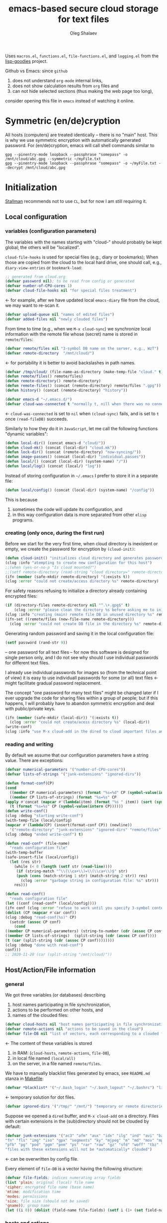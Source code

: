 #+TITLE: emacs-based secure cloud storage for text files
#+AUTHOR: Oleg Shalaev
#+EMAIL:  oleg@chalaev.com
#+LaTeX_HEADER: \usepackage[russian,english]{babel}
#+LATEX_HEADER: \usepackage[letterpaper,hmargin={1.5cm,1.5cm},vmargin={1.3cm,2cm},nohead,nofoot]{geometry}

Uses ~macros.el~, ~functions.el~, ~file-functions.el~, and ~logging.el~ from the [[https://notabug.org/shalaev/lisp-goodies][lisp-goodies]] project.

Github vs Emacs: since ~github~
1. does not understand ~org-mode~ internal links,
2. does not show calculation results from ~org~ files and
3. can not hide selected sections (thus making the web page too long),
consider opening this file in ~emacs~ instead of watching it online.

* Symmetric (en/de)cryption
All hosts (computers) are treated identically – there is no "main" host. This is why we use symmetric encryption
with automatically generated password. 
For (en/de)cryption, emacs will call shell commands similar to
#+BEGIN_SRC shell
gpg --pinentry-mode loopback --passphrase "somepass" -o /mnt/cloud/abc.gpg --symmetric ~/myFile.txt
gpg --pinentry-mode loopback --passphrase "somepass" -o ~/myFile.txt --decrypt /mnt/cloud/abc.gpg
#+END_SRC

* Initialization
[[https://stallman.org/][Stallman]] recommends not to use  ~CL~, but for now I am still requiring it.
** Local configuration
*** variables (configuration parameters)
The variables with the names starting with "cloud-" should probably be kept global; the others will be "localized".

=cloud-file-hooks= is used for special files (e.g., diary or bookmarks);
When those are copied from the cloud to the local hard drive, one should call, e.g., =diary-view-entries= or =bookmark-load=:
#+BEGIN_SRC emacs-lisp :tangle generated/main.el :shebang ";; -*- mode: Emacs-Lisp;  lexical-binding: t; -*-"
;; generated from cloud.org
(defvar password nil); to be read from config or generated
(defvar number-of-CPU-cores 1)
(defvar cloud-file-hooks nil "for special files treatment")
#+END_SRC
← for example, after we have updated local ~emacs-diary~ file from the cloud, we may want to re-scan it.

#+BEGIN_SRC emacs-lisp :tangle generated/main.el
(defvar upload-queue nil "names of edited files")
(defvar added-files nil "newly clouded files")
#+END_SRC

From time to time (e.g., when we =M-x cloud-sync=)  we synchronize local information
with the remote file whose (secret) name is stored in =remote/files=:
#+BEGIN_SRC emacs-lisp :tangle generated/main.el
(defvar remote/files nil "3-symbol DB name on the server, e.g., WzT")
(defvar remote-directory  "/mnt/cloud/")
#+END_SRC
← for portability it is better to avoid backslashes in path names.

#+BEGIN_SRC emacs-lisp :tangle generated/main.el
(defvar /tmp/cloud/ (file-name-as-directory (make-temp-file "cloud." t)))
(defun remote/files() remote/files)
(defun remote-directory() remote-directory)
(defun remote-files() (concat (remote-directory) remote/files ".gpg"))
(defun history() (concat (remote-directory) "history"))
#+END_SRC

#+BEGIN_SRC emacs-lisp :tangle generated/main.el
(defvar emacs-d "~/.emacs.d/")
(defvar cloud-was-connected t "normally t, nill when there was no connection")
#+END_SRC
← ~cloud-was-connected~ is set to ~nil~ when ~(cloud-sync)~ fails, and is set to ~t~ once =(read-fileDB)= succeeds.

Similarly to how they do it in ~JavaScript~, let me call the following functions "dynamic variables":
#+BEGIN_SRC emacs-lisp :tangle generated/main.el
(defun local-dir() (concat emacs-d "cloud/"))
(defun cloud-mk() (concat (local-dir) "cloud.mk"))
(defun lock-dir() (concat (remote-directory) "now-syncing/"))
(defun image-passes() (concat (local-dir) "individual.passes"))
(defun local/() (concat (local-dir) (system-name) "/"))
(defun local/log() (concat (local/) "log"))
#+END_SRC

Instead of storing configuration in =~/.emacs= I prefer to store it in a separate file:
#+BEGIN_SRC emacs-lisp :tangle generated/main.el
(defun local/config() (concat (local-dir) (system-name) "/config"))
#+END_SRC
This is because
1. sometimes the code will update its configuration, and
2. in this way configuration data is more separated from other ~elisp~ programs.

*** creating (only once, during the first run)
Before we start for the very first time, when cloud directory is inexistent or empty, 
we create the password for encryption by =(cloud-init)=:
#+BEGIN_SRC emacs-lisp :tangle generated/main.el
(defun cloud-init() "initializes cloud directory and generates password -- runs only once"
(clog :info "atempting to create new configuration for this host")
;;(when (yes-or-no-p "Is cloud mounted?")
;;(setf remote-directory (read-string "cloud directory=" remote-directory))
(ifn (member (safe-mkdir remote-directory) '(:exists t))
(clog :error "could not create/access directory %s" remote-directory)
#+END_SRC
For safety reasons refusing to initialize a directory already containing encrypted files:
#+BEGIN_SRC emacs-lisp :tangle generated/main.el
(if (directory-files remote-directory nil "^.\+.gpg$" t)
    (clog :error "please clean the directory %s before asking me to initialize it" remote-directory)
(clog :info "creating (main) remote file DB in unused directory %s" remote-directory)
(ifn-set ((remote/files (new-file-name remote-directory)))
  (clog :error "could not create DB file in the directory %s" remote-directory)
#+END_SRC
Generating random password and saving it in the local configuration file:
#+BEGIN_SRC emacs-lisp :tangle generated/main.el
(setf password (rand-str 9))
#+END_SRC
– one password for all text files – 
for now this software is designed for single person only, and I do not see why should I use individual passwords for different
text files. 

#+begin_note
I already use individual passwords for images so (from the technical point of view) it is easy to use
individuall passwords for some (or all) text files ← might facilitate gradual password replacement.
#+end_note

The concept "one password for many text files" might be changed later if I ever upgrade the code for sharing files within a group of people;
but if this happens, I will probably have to abandon symmetric encryption and deal with public/private keys.
#+BEGIN_SRC emacs-lisp :tangle generated/main.el
(ifn (member (safe-mkdir (local-dir)) '(:exists t))
  (clog :error "could not create/acess directory %s" (local-dir))
(write-conf)
(clog :info "use M-x cloud-add in the dired to cloud important files and directories" ))))))
#+END_SRC

*** reading and writing
By default we assume that our configuration parameters have a string value. There are exceptions:
#+BEGIN_SRC emacs-lisp :tangle generated/main.el
(defvar numerical-parameters '("number-of-CPU-cores"))
(defvar lists-of-strings '("junk-extensions" "ignored-dirs"))
#+END_SRC

#+BEGIN_SRC emacs-lisp :tangle generated/main.el
(defun format-conf(CP)
(cond
  ((member CP numerical-parameters) (format "%s=%d" CP (symbol-value(intern CP))))
  ((member CP lists-of-strings) (format "%s=%s" CP
(apply #'concat (mapcar #'(lambda(item) (format "%s " item)) (sort (symbol-value(intern CP)) #'string<)))))
  (t (format "%s=%s" CP (symbol-value(intern CP))))))
(defun write-conf()
(clog :debug "starting write-conf")
(with-temp-file (local/config)
(mapcar #'(lambda(CP) (insert(format-conf CP)) (newline)) 
  '("remote-directory" "junk-extensions" "ignored-dirs" "remote/files" "number-of-CPU-cores" "password")))
(clog :debug "ended write-conf") t)
#+END_SRC

#+BEGIN_SRC emacs-lisp :tangle generated/main.el
(defun read-conf* (file-name)
  "reads configuration file"
(with-temp-buffer
(safe-insert-file (local/config))
  (let (res str)
    (while (< 0 (length (setf str (read-line))))
     (if (string-match "^\\(\\ca+\\)=\\(\\ca+\\)$" str)
	 (push (cons (match-string 1 str) (match-string 2 str)) res)
       (clog :error "garbage string in configuration file: %s" str)))
    res)))
#+END_SRC

#+BEGIN_SRC emacs-lisp :tangle generated/main.el
(defun read-conf()
  "reads configuration file"
(let ((conf (read-conf* (local/config))))
(ifn conf (clog :error "refuse to work until you specify 3-symbol contents name \"remote/files\" in %s" (local/config))
(dolist (CP (mapcar #'car conf))
(clog :debug "read-conf(%s)" CP)
  (setcdr (assoc CP conf)
    (cond
((member CP numerical-parameters) (string-to-number (cdr (assoc CP conf))))
((member CP lists-of-strings)  (split-string (cdr (assoc CP conf))))
(t (car (split-string (cdr (assoc CP conf))))))))
(clog :debug "done with read-conf")
conf)))
;; 2020-11-20 (car (split-string "/mnt/cloud/"))
#+END_SRC

** Host/Action/File information
*** general
We got three variables (or databases) describing
1. host names participating in file synchronization,
2. actions to be performed on other hosts, and
3. names of the clouded files:
#+BEGIN_SRC emacs-lisp :tangle generated/main.el
(defvar cloud-hosts nil "host names participating in file synchronization")
(defvar remote-actions nil "actions to be saved in the cloud")
(defvar file-DB nil "list of vectors, each corresponding to a clouded file")
#+END_SRC
← The content of these variables is stored
1. in RAM: (=cloud-hosts=, =remote-actions=, =file-DB=),
2. in local file named =(local/all)=
3. on the server, in a file named =remote/files=.

We have to manually blacklist files generated by emacs, see ~README.md~ stanza in [[file:Makefile][Makefile]]:
#+BEGIN_SRC emacs-lisp :tangle generated/main.el
(defvar *blacklist* '("~/.bash_login" "~/.bash_logout" "~/.bashrc") "list of manually blcklisted files")
#+END_SRC
← temporary solution for dot files.

#+BEGIN_SRC emacs-lisp :tangle generated/main.el
(defvar ignored-dirs '("/tmp/" "/mnt/") "temporary or remote directories")
#+END_SRC

Suppose we opened a ~dired~ buffer, and =M-x cloud-add= on a directory. Files with certain extensions in the (sub)directory should not be clouded by default:
#+BEGIN_SRC emacs-lisp :tangle generated/main.el
(defvar junk-extensions '("ac3" "afm" "aux" "idx" "ilg" "ind" "avi" "bak" "bbl" "blg" "brf" "bst" "bz2" "cache" "chm" "cp" "cps" "dat" "deb" "dvi" "dv" "eps" "fb2"
"fn" "fls" "img" "iso" "gpx" "segments" "ky" "mjpeg" "m" "md" "mov" "mpg" "mkv" "jpg" "gif" "jpeg" "png" "log" "mp3" "mp4" "m2v" "ogg" "ogm" "out" "part" "pbm" "pdf"
"pfb" "pg" "pod" "pgm" "pnm" "ps" "rar" "raw" "gz" "sfd" "woff" "tbz" "tgz" "tga" "tif" "tiff" "toc" "tp" "vob" "vr" "wav" "xcf" "xml" "xz" "Z" "zip")
"files with these extensions will not be *automatically* clouded")
#+END_SRC
← can be overwritten by config file.

Every element of ~file-DB~ is a vector having the following structure:
#+BEGIN_SRC emacs-lisp :tangle generated/main.el
(defvar file-fields; indices numerating array fields
(list 'plain; original (local) file name
'cipher; encrypted file name (base name)
'mtime; modification time
'modes; permissions
'size; file size (should not be saved)
'gname)); group name
(let ((i 0)) (dolist (field-name file-fields) (setf i (1+ (set field-name i)))))
#+END_SRC

*** hosts and actions
The content of ~file-DB~ is locally stored in the file named =(local/all)=:
#+BEGIN_SRC emacs-lisp :tangle generated/main.el
(defun local/all() (concat (local/) "all"))
#+END_SRC

*** printing
**** hosts
#+BEGIN_SRC emacs-lisp :tangle generated/main.el
(defun print-hosts()
(dolist (hostname cloud-hosts) (insert (format "%s " hostname)))
(backspace)
(newline))
;;(clog :debug "print-hosts finished"))
#+END_SRC
**** actions
#+BEGIN_SRC emacs-lisp :tangle generated/main.el
(defun print-actions()
(dolist (action remote-actions)
  (clog :debug "printing-action %s" (format-action action))
  (insert (format-action action))
  (drop remote-actions action)
  ;;(backspace) 
(newline)))
#+END_SRC
**** file info
#+BEGIN_SRC emacs-lisp :tangle generated/main.el
(defun format-file (DB-rec)
  (format "%S %s %s %s %d %S"
	  (tilda (aref DB-rec plain))
	  (aref DB-rec cipher)
	  (aref DB-rec size)
	  (aref DB-rec gname)
	  (aref DB-rec modes); integer
	  (format-time-string "%F %H:%M:%S %Z" (aref DB-rec mtime))))
#+END_SRC

*** parsing
#+BEGIN_SRC emacs-lisp :tangle generated/main.el
(defun safe-FL()
  (if (< (line-end-position) (point-max))
     (forward-line)
     (move-end-of-line 1)))
(defun read-line()
(let ((str (buffer-substring-no-properties (line-beginning-position) (line-end-position))))
 (safe-FL)
 str))
(defun cut-line() 
(let ((str (buffer-substring-no-properties (line-beginning-position) (line-end-position))))
  (delete-region (line-beginning-position) (progn (safe-FL) (point)))
   str))
#+END_SRC

**** action lines
#+BEGIN_SRC emacs-lisp :tangle generated/main.el
(defun parse-action(str)
(clog :debug "parse-action(%s) ..." str)
(let ((action (make-vector (length action-fields) nil)))
#+END_SRC
An action string has unknown number of fields (columns); some of them are quoted and may contain spaces, others are not.
We use =begins-with= from ~common.el~ to read the fields.

Let us parse the string =str= and save extracted parameters (values) in the vector =action=:
#+BEGIN_SRC emacs-lisp :tangle generated/main.el
(dolist (column (list
                 `(:time-stamp . ,i-time)
                 `(:int . ,i-ID)
                 `(:int . ,i-Nargs)))
  (needs ((col-value (begins-with str (car column)) (bad-column "action" (cdr column))))
     (aset action (cdr column) (car col-value))
     (setf str (cdr col-value))))
#+END_SRC
=(aref action i-Nargs)= must be evaluated _after_ =`(:int . ,i-Nargs)=, but _before_ we proceed with =(cons (cons  :string  (aref action i-Nargs)) i-args)=:
#+BEGIN_SRC emacs-lisp :tangle generated/main.el
(dolist (column 
(list
  (cons (cons  :string  (aref action i-Nargs)) i-args)
       `(:strings . ,i-hostnames)))
  (needs ((col-value (begins-with str (car column)) (bad-column "action" (cdr column))))
     (aset action (cdr column) (car col-value)); was (mapcar #'untilda (car col-value))
     (setf str (cdr col-value))))
#+END_SRC
So, we have just got information about pending action.
We perform it immediately if our hostname is in the list =(aref action i-hostnames)=.

In this sigle-user code action's time stamp =AID= may serve as its unique ID:
#+BEGIN_SRC emacs-lisp :tangle generated/main.el
(let ((AID (format-time-string "%02m/%02d %H:%M:%S" (aref action i-time))))
(clog :info "... will later be referenced as %s" AID)
(cons AID action))))
#+END_SRC

**** file lines
#+BEGIN_SRC emacs-lisp :tangle generated/main.el
(defun str-to-DBrec(str)
"parses one file line from the remote file DB"
(ifn (string-match "\"\\(.+\\)\"\s+\\([^\s]+\\)\s+\\([^\s]+\\)\s+\\([^\s]+\\)\s+\\([[:digit:]]+\\)\s+\"\\(.+\\)\"" str)
(clog :error "Ignoring invalid file line %s" str)
#+END_SRC
We've got a valid string describing a clouded file, now let us parse it.
The first column is the file name:
#+BEGIN_SRC emacs-lisp :tangle generated/main.el
(let ((CF (make-vector (length file-fields) nil))
      (FN (match-string 1 str)))
  (aset CF plain FN)
  (aset CF cipher (match-string 2 str))
  (aset CF size (match-string 3 str))
#+END_SRC
← the last field is no more used.

We syncronize ~gname~ (name of the group), ~modes~ (permissions), and ~mtime~ (modification time) for every file:
#+BEGIN_SRC emacs-lisp :tangle generated/main.el
  (aset CF gname (match-string 4 str))
  (aset CF modes (string-to-number (match-string 5 str)))
  (let ((mtime-str (match-string 6 str)))
(ifn (string-match "[0-9]\\{4\\}-[0-9][0-9]-[0-9][0-9] [0-9][0-9]:[0-9][0-9]:[0-9][0-9] [[:upper:]]\\{3\\}" mtime-str)
(bad-column "file" 6 mtime-str)
(aset CF mtime (parse-time mtime-str))
CF)))))
#+END_SRC

** (En/De)cryption
Especially when ~(= 0 *log-level*)~ this code might print many log messages.
For most important ones I will use this function
#+BEGIN_SRC emacs-lisp :tangle generated/main.el
(defun end-log (fstr &rest args)
  "message + time"
  (push
   (apply #'format
	  (cons (concat
		 (format-time-string "%H:%M:%S " (apply 'encode-time (butlast (decode-time (current-time)) 3)))
		 fstr)
		args))
   important-msgs))
#+END_SRC
which is going to print them at the end of the syncronization session.

Some files require special treatment after they are updated on the local disk from the cloud:
#+BEGIN_SRC emacs-lisp :tangle generated/main.el
(defun post-decrypt (FN)
  "special treatment for certain files"
  (let ((ext (file-name-extension FN))
	(name (file-name-base FN)))
    (when (string= FN (expand-file-name diary-file))
      (with-current-buffer (find-file-noselect (diary-check-diary-file))
	(clog :info "diary buffer opened or updated")))
     (when (member FN *loaded*)
       (end-log "*configuration changed, consider reloading emacs*")
    (clog :warning "consider reloading configuration file %s" FN)
    ;;   (load-file FN))
)))
#+END_SRC
where =diary-check-diary-file= will raise an error (exception) in case of inexisting diary-file.

** Other variables
#+BEGIN_SRC emacs-lisp :tangle generated/main.el
(defvar removed-files  nil "files that were just removed (or renamed) on local host before (cloud-sync)")
#+END_SRC
← this variable serves to prevent recovering them from the cloud during the next =M-x cloud-sync=.
#+BEGIN_SRC emacs-lisp :tangle generated/main.el
(defvar important-msgs nil "these messages will be typically printed at the end of the process")
(defvar gpg-process nil "assyncronous make-process for (en/de)cryption")
#+END_SRC

* Connection with the cloud
Checking if the internet connection is established:
#+BEGIN_SRC emacs-lisp :tangle generated/main.el
(defun cloud-connected-p()
  (and
   (remote-directory) (remote/files)
   (file-readable-p remote-directory)))
;;(file-readable-p (remote-files)
#+END_SRC
#+begin_note
=cloud-connected-p= should *not* be called before local file has been read by =read-conf=.
#+end_note

** SSH
Sometimes internet connection can be unstable or shut down unexpectedly,
so I added ~reconnect~ option to the ~/etc/fstab~ entry
(this probably will not work if you have to supply password to unlock the ssh key):
#+BEGIN_SRC 
# /etc/fstab
sshfs#shalaev@leanws.com: /mnt/lws fuse reconnect,users,auto 0 0
#+END_SRC
where "shalaev" is my user name, and ~leanws.com~ is the ssh-server (replace these with your values).

To limit the timeout to 30 seconds, update =~/.ssh/config= as follows:
#+name: ssh-config
#+BEGIN_SRC
# ~/.ssh/config
ServerAliveInterval 15
ServerAliveCountMax 2
#+END_SRC

** WebDav
=WebDav= is much slower than =ssh=, but it should be ok for file synchronization.
To mount ~yandex~ or ~pcloud~ to local directories ~/mnt/yd/~ and ~/mnt/pc~ I need three files:
~/etc/fstab~, ~/etc/davfs2/davfs2.conf~, and ~/etc/davfs2/secrets~
#+BEGIN_SRC 
# /etc/fstab
https://webdav.yandex.ru        /mnt/yd	davfs   user,noauto,file_mode=0664,dir_mode=2775,x-systemd.device-timeout=20 0 0
https://webdav.pcloud.com	/mnt/pc	davfs	user,noauto,uid=shalaev,gid=shalaev,file_mode=0664,dir_mode=2775,x-systemd.device-timeout=20 0 0
#+END_SRC
where ~shalaev~ is my user name and group name; you must replace it with yours.

#+BEGIN_SRC
# /etc/davfs2/davfs2.conf
dav_user        davfs2
dav_group       davfs2
use_locks	0
cache_dir       /var/cache/davfs2 # system wide cache
cache_size      5000              # MiByte
delay_upload	0
#+END_SRC

#+BEGIN_SRC
# /etc/davfs2/secrets
/mnt/yd	myYandexLogin		password
/mnt/pc	myPCloudLogin		password
#+END_SRC

** FTP
Somehow I am not aware of /reliable/ way of mounting an ~ftp~ server to a directory in linux;
~emacs~ also seems to be bad in estsblishing ~ftp~ connections.
May be developers think that ~ftp~ is obsolete and ignore it;
personally I don't see anything wrong with it, especially when an ~ftp~ connection is established using SSL-encryption.

Probably the best way to improve FTP-support in emacs would be to write an eLisp-wrapper for [[http://lftp.yar.ru][lftp]] command.

* Remote file DB
This file stores [[Host/Action/File information][Host/Action/File information]] on the server.
** Writing
*** The first line: list of all hostnames
←  without quotes, separated by spaces.

In the following, ~DBname~ is the name of _decrypted_ remote file DB:
#+BEGIN_SRC emacs-lisp :tangle generated/main.el
(defun write-all (DBname)
  (with-temp-file DBname
(print-hosts)
#+END_SRC
Probably I should *not* write the file if both =upload-queue= and =added-files= are nil.

The next block of lines contains information about pending [[Actions][actions]] →

*** Pending actions
In this block, every line is has the following fields (columns):
1. Time stamp,
2. (integer) action ID,
3. (integer) number of arguments for this action (one column),
4. [arguments+] (several columns),
5. hostnames, where the action has to be performed (several columns).
   Gets updated by =cloud-host-add= and =cloud-host-forget=.

The order of actions is important! For example, imagine that
I renamed or moved a file twice; the order of these actions on a remote host should be the as on the local one:
#+BEGIN_SRC emacs-lisp :tangle generated/main.el
(print-actions)
#+END_SRC
Pending actions block is ended by an empty line separating it from the rest of the file:
#+BEGIN_SRC emacs-lisp :tangle generated/main.el
(newline)
#+END_SRC

*** List of clouded files
This is the last (and, usually, the largest) block of lines.
Here every line corresponds to one file:
#+BEGIN_SRC emacs-lisp :tangle generated/main.el
(dolist (file-record file-DB)
  (insert (format-file file-record)) (newline))
(setf removed-files nil) t))
#+END_SRC
← Also =removed-files= is set to =nil= in =cloud-sync=; probably it's enough to reset it only there.

** Parsing
*** list of host names
The function =read-all= (returns =nil=) reads (previously decrypted) [[Host/Action/File information][host/action/file information]]:
#+BEGIN_SRC emacs-lisp :tangle generated/main.el
(defun read-all(DBname)
  "reads content (text) file into the database file-DB"
  (temp-open DBname
  (let (str)
(needs-set
 ((cloud-hosts
  (split-string (setf str (read-line)))
  (clog :error "invalid first line in the remote file DB %s" DBname)))
#+END_SRC
In case =read-all= is launched on an unknown computer
(that is, its hostname is not yet mentioned in the first line of the file =DBname=),
it is automatically added to the cloud network:
#+BEGIN_SRC emacs-lisp :tangle generated/main.el
(unless (member (system-name) cloud-hosts) (cloud-host-add))
#+END_SRC

*** list of pending actions
The concept of actions is explained in the [[Actions][corresponding section]].

Keep reading one action after another until we encounter an empty line:
#+BEGIN_SRC emacs-lisp :tangle generated/main.el
(while (< 0 (length (setf str (read-line))))
(when-let ((AA (parse-action str)) (AID (car AA)) (action (cdr AA)))
  (ifn (member (system-name) (aref action i-hostnames))
      (clog :info "this host is unaffected by action %s" AID)
    (if (perform action)
	(clog :info "sucessfully performed action %s" AID)
      (clog :error " action %s failed, will NOT retry it" AID))
#+END_SRC
← even if the action failed, we wash our hands and not retry it.
If the action is still pending on some hosts, we will store it in =remote-actions=
which is going later to be saved into the [[Contents file][remote file DB]]:
#+BEGIN_SRC emacs-lisp :tangle generated/main.el
(when (drop (aref action i-hostnames) (system-name))
  (end-push action remote-actions)))))
#+END_SRC

An empty line ends the action reading loop;
the next thing to do is to read/parse the files' block of lines.

*** list of (clouded) files
For files that need to be (up/down)loaded (to/from) the cloud =(read-fileDB)= forms ~cloud.mk~
which can be fed to GNU make as =make --jobs=N -f cloud.mk=, where ~jobs~ parameter ~N~ is the (configurable) number of CPU cores.
#+BEGIN_SRC emacs-lisp :tangle generated/main.el
(needs ((CDFs
#+END_SRC
← =CDFs= will contain the data about the files in the remote directory.

Our ~.gpg~ files are named as  ~XYZ.gpg~; the next line cuts the extension  ~.gpg~ away:
#+BEGIN_SRC emacs-lisp :tangle generated/main.el
 (mapcar #'(lambda(s) (replace-regexp-in-string "....$" "" s))
      (directory-files remote-directory nil "...\...." t)) (clog :error "can not read %s" remote-directory)))
(while(< 10 (length (setf str (read-line))))
(when-let((CF (str-to-DBrec str)))
#+END_SRC
Ideally every file mentioned in =file-DB= should exist on a local hard disk.
In reality either file, the local one, or the remote one, or both, might be absent,
and we have to address all of these situations:
#+BEGIN_SRC emacs-lisp :tangle generated/main.el
(let* ((FN (plain-name CF))
       (CN (aref CF cipher))
       (remote-file-exists (member CN CDFs))
       (local-file-rec (or (cloud-locate-FN FN)
(when-let ((LF (get-file-properties* FN)))
        (aset LF cipher (aref CF cipher))
        (push LF file-DB)
        LF))))
(cond
((not (or local-file-rec remote-file-exists))
 (clog :error "forgetting file %s which is marked as clouded but is neither on local disk nor in the cloud" FN)
 (drop file-DB CF))
((or
 (and (not local-file-rec) remote-file-exists)
 (and local-file-rec remote-file-exists (time< (aref local-file-rec mtime) (aref CF mtime))))
(when (and local-file-rec remote-file-exists)
  (clog :debug "read-all/download: %s(%s) is older than %s.gpg(%s)"
  (aref local-file-rec plain) (TS(aref local-file-rec mtime))
  (aref CF cipher) (TS(aref CF mtime))))
#+END_SRC
=download= queues the file for downloading from the cloud (by updating the [[Creating make file][make file]]):
#+BEGIN_SRC emacs-lisp :tangle generated/main.el
(if local-file-rec
   (aset local-file-rec mtime (aref CF mtime))
   (push CF file-DB))
(let*((DN(file-name-directory(aref CF plain))) (mkdir(safe-mkdir DN)))
(if(or(car mkdir)(eql :exists(cdr mkdir)))
(download CF)
(clog :error "could not mkdir %s" DN))))
((or
 (and local-file-rec remote-file-exists (time< (aref CF mtime) (aref local-file-rec mtime)))
 (and local-file-rec (not remote-file-exists)))
(when (and local-file-rec remote-file-exists)
  (clog :debug "read-all/upload: local %s(%s) is younger than %s.gpg(%s)"
  (aref local-file-rec plain) (TS(aref local-file-rec mtime))
  (aref CF cipher) (TS(aref CF mtime))))
(upload CF))))))
t)))))
#+END_SRC
← similarly, =upload= queues the file for uploading to the cloud.

At this point we ended up parsing the list of files.
=(defun read-all ...)= ends here.

* On saving files in emacs
When the file is saved in emacs (=C-x s=), we mark it so that it is going
to be uploaded to the cloud when the user calls =cloud-sync= next time:
#+BEGIN_SRC emacs-lisp :tangle generated/main.el
(defun touch (FN)
"called when the file named FN is changed"
(when (and FN (stringp FN))
  (when-let ((file-data (cloud-locate-FN FN)))
    (aset file-data mtime (current-time))
    (clog :debug "touch/upload: %s(%s)" FN (TS(aref file-data mtime)))
    (upload file-data) t)))
(defun on-current-buffer-save()
  (when-let ((FN (buffer-file-name)))
    (and (auto-add-file FN) (touch FN))))
(add-hook 'after-save-hook 'on-current-buffer-save)
#+END_SRC
* Creating make file
Make file is useful because
1. it allows us to use multi-threading and
2. it simplifies debugging.

When the make file is ready, we launch it with =make -jN ~/.emacs.d/cloud/cloud.mk=, where =N= is the number of CPU cores. 
#+BEGIN_SRC emacs-lisp :tangle generated/main.el
(macrolet ((NL () '(push "
" Makefile))
(inl (&rest format-pars) `(progn (push ,(cons 'format format-pars) Makefile) (NL))))
(let (all Makefile uploaded
#+END_SRC
(Already encrypted) gpg-files types are not supposed to be encrypted, and images should be encrypted in a special way.
#+BEGIN_SRC emacs-lisp :tangle generated/main.el
(specially-encoded '(
#+END_SRC
Already encrypted (~gpg~) files are just copied
#+END_SRC
#+BEGIN_SRC emacs-lisp :tangle generated/main.el
("$(cloud)%s.gpg: %s
\tcp $< $@
" "gpg")
#+END_SRC
← this format string requires 2 arguments: =(aref file-record cipher)= and =(aref file-record plain)=.

Make stanza for encrypting an image is more sophisticated:
#+BEGIN_SRC emacs-lisp :tangle generated/main.el
("$(cloud)%s.png: %s %s
\tconvert $< -encipher %s%s $@
" "jpg" "jpeg" "png")))
#+END_SRC
← this format string requires 5 arguments:
=(aref file-record cipher)=, =(aref file-record plain)=, =(updated)=,
=(pass-d)=, and (once again) =(aref file-record cipher)=.

Similarly, for decoding
#+BEGIN_SRC emacs-lisp :tangle generated/main.el
(specially-decoded '(
("%s: $(cloud)%s.gpg
\tcp $< $@
" "gpg")
("%s: $(cloud)%s.png  %s
\tconvert $< -decipher %s%s $@
" "jpg" "jpeg" "png"))))
#+END_SRC
with the same number of arguments, as for encoding above.

#+BEGIN_SRC emacs-lisp :tangle generated/main.el
(defun cancel-upload(FN) (drop all FN))
(cl-labels ((pass-d () (concat (local-dir) "pass.d/"))
          (updated() (concat (pass-d) "updated")))
#+END_SRC

** Creating ~make~ stanza for encoding one file
Non-standard case (an image or a ~gpg~-file):
#+BEGIN_SRC emacs-lisp :tangle generated/main.el
(cl-flet ((enc-make-stanza(file-record)
(when-let ((XYZ (aref file-record cipher)) (FN (tilda (aref file-record plain))))
(let ((file-ext (file-name-extension FN)))
(concat
(if-let ((fstr (car (find file-ext specially-encoded :key #'cdr :test #'(lambda(x y) (member x y))))))
(format fstr XYZ FN (updated) (pass-d) XYZ)
#+END_SRC
where ~XYZ~ is the (random) 3-symbol cloud name of the file (without extension).

All other files are treated with ~gpg~:
#+BEGIN_SRC emacs-lisp :tangle generated/main.el
(format "$(cloud)%s.gpg: %s
\t@$(enc) $@ $<
" XYZ FN))
#+END_SRC
At the end of every file (en/de)coding stanza we send a message to the log file:
#+BEGIN_SRC emacs-lisp :tangle generated/main.el
(format "\t-echo \"$(date): uploaded %s\" >> $(localLog)
" FN)))))
#+END_SRC
Here ends the function =enc-make-stanza= that produces make-stanza for encoding.

The decoding is similar:
** Creating ~make~ stanza for decoding one file
#+BEGIN_SRC emacs-lisp :tangle generated/main.el
(dec-make-stanza(file-record)
(when-let ((XYZ (aref file-record cipher)) (FN (tilda (aref file-record plain))))
(let ((file-ext (file-name-extension FN)))
(concat
(if-let ((fstr (car (find file-ext specially-decoded :key #'cdr :test #'(lambda(x y) (member x y))))))
(format fstr FN XYZ (updated) (pass-d) XYZ)
(format "%s: $(cloud)%s.gpg
\t@$(dec) $@ $<
" FN XYZ ))
(format "\t-chgrp %s $@
\t-chmod %o $@
\t-touch --date=%S $@
\t-echo \"$(date): downloaded %s\" >> $(localLog)
" (aref file-record gname) (aref file-record modes) (full-TS (aref file-record mtime)) FN))))))
#+END_SRC

** Putting this all together
#+BEGIN_SRC emacs-lisp :tangle generated/main.el
(defun download (file-record)
(needs ((FN (aref file-record plain) (clog :error "download: file lacks plain name"))
        (stanza (dec-make-stanza file-record) (clog :error "download: could not create stanza for %s" FN)))
(safe-mkdir (file-name-directory FN))
(push (format " %s" FN) all)
(push stanza Makefile) (NL)))
#+END_SRC

GNU make won't upload (with encryption) the file to the server if target is younger than the dependence.
=make-cloud-older= ensures that the ~.gpg~ file is old enough to prevent this behavior:
#+BEGIN_SRC emacs-lisp :tangle generated/main.el
(defun make-cloud-older(file-record)
;;(clog :debug "make-cloud-older(%s)" (plain-name file-record))
(when-let ((clouded (get-file-properties (aref file-record cipher)))
           (local-mtime (aref file-record mtime)))
(when (time< local-mtime (aref clouded mtime))
(clog :debug "changing time stamp to %s" (FS (time-add local-mtime -60)))
  (set-file-times
(concat (remote-directory) (plain-name clouded) (cip-ext (plain-name file-record)))
(time-add local-mtime (- -60 (random 6000)))))))
#+END_SRC

#+BEGIN_SRC emacs-lisp :tangle generated/main.el
(defun upload (file-record)
(needs ((FN (tilda (aref file-record plain)) (clog :error "upload: file lacks plain name"))
	(CN (aref file-record cipher) (clog :error "upload: file %s lacks cipher name" FN))
	(stanza (enc-make-stanza file-record) (clog :error "upload: could not create stanza for %s" FN)))
(clog :debug "started upload(%s)" FN)
(unless (or (member FN uploaded) (member FN *blacklist*))
(push FN upload-queue)
(clog :debug "will add upload(%s) stanza to Makefile" FN)
(make-cloud-older file-record)
(push FN uploaded)
(push (format " %s" (concat (remote-directory) CN
(cip-ext FN)))
all)
(push stanza Makefile) (NL))))
#+END_SRC

#+BEGIN_SRC emacs-lisp :tangle generated/main.el
(defun reset-Makefile()
"reseting make file"
(when (or (and (file-exists-p (pass-d)) (file-directory-p (pass-d))) (safe-mkdir (pass-d)))
(setf all nil Makefile nil uploaded nil)
(inl "cloud=%s" remote-directory)
(inl "password=%S" password)
(inl "gpg=gpg --pinentry-mode loopback --batch --yes")
(inl "enc=$(gpg) --symmetric --passphrase $(password) -o")
(inl "dec=$(gpg) --decrypt   --passphrase $(password) -o")
(inl "localLog=%s" (local/log))
(inl "MK=%s" (cloud-mk))
(inl "date=`date '+%%m/%%d %%T'`
")
(inl (concat (format "%s: %s
\tawk '{print $$2 > %S$$1}' $<
\techo $(date) > $@
\t-chgrp -R tmp %s*
" (updated) (image-passes) (untilda (pass-d)) (pass-d))))))
#+END_SRC

#+BEGIN_SRC emacs-lisp :tangle generated/main.el
(defun save-Makefile()
"flushing make file"
(inl "all:%s
\techo \"background (en/de)cryption on %s finished $(date)\" >> %s
\t@sed 's/%s/******/g' %s > %s.bak
"
(apply #'concat all)
(system-name)
(history)
password (cloud-mk) (cloud-mk))
(write-region (apply #'concat (reverse Makefile)) nil (cloud-mk)))))))
#+END_SRC

* cloud-sync
=cloud-sync= is the most frequently used function.

We assume that files are changed only within emacs (either edited/saved or removed/renamed using ~dired~), so that
=file-DB= always contains the most recent information about clouded files.
#+BEGIN_SRC emacs-lisp :tangle generated/main.el
(defun cloud-sync()
(interactive)
(let ((ok t))
#+END_SRC
Even if the cloud was changed by some other hosts, information from the file named =(local/all)= is still valuable (for resolving collissions)
and must be loaded at start (when =file-DB= is empty):
#+BEGIN_SRC emacs-lisp :tangle generated/main.el
(ifn (cloud-connected-p) (clog :warning "refuse to sync because remote directory not mounted")
#+END_SRC
Before we start doing whatever with the remote directory (shared among several hosts) let us lock it:
#+BEGIN_SRC emacs-lisp :tangle generated/main.el
(let ((DL (directory-lock (lock-dir) (format "%s
%s" (system-name) (TS (current-time)))
#+END_SRC
Now if we realize that another host has uploaded changes to the cloud, we should download them:
#+BEGIN_SRC emacs-lisp :tangle generated/main.el
(when (file-newer-than-file-p (remote-files) (local/all))
  (clog :info "detected NEW %s, will now update %s from it" (remote-files) (local/all))
  (unless (gpg-decrypt (local/all) (remote/files))
    (setf ok (clog :error "could not decrypt file data from the cloud; SHUT DOWN the service and INVESTIGATE!"))))
#+END_SRC
O.k., now when we've got the most recent version of the file =(local/all)=, let us load and parse it:
#+BEGIN_SRC emacs-lisp :tangle generated/main.el
(unless (read-all (local/all))
 (setf ok (clog :error "could not parse file data just downloaded from the cloud; SHUT DOWN the service and INVESTIGATE!")))
#+END_SRC
If we made any changes before =(cloud-sync)=, let us upload the updates to the cloud:
#+BEGIN_SRC emacs-lisp :tangle generated/main.el
(when (or added-files upload-queue removed-files)
  (ifn (write-all (local/all)) (setf ok (clog :error "could not save data to %s" (local/all)))
    (gpg-encrypt (local/all) (remote/files))
    (setf added-files nil upload-queue nil removed-files nil)))
#+END_SRC
It is always easier to read local file, so let me make it a little bit younger than the (encrypted) remote one:
#+BEGIN_SRC emacs-lisp :tangle generated/main.el
(set-file-times (local/all) (current-time))
#+END_SRC
The previous code prepared the make-file; let us call ~GNU make~ now:
#+BEGIN_SRC emacs-lisp :tangle generated/main.el
(save-Makefile)
(let ((make (format "make -j%d -f %s all &> %s.log" number-of-CPU-cores (cloud-mk) (cloud-mk))))
  (clog :debug "starting %s" make)
  (shell-command make)
  (clog :debug "finished %s" make))
(rm (cloud-mk))
(reset-Makefile))))
#+END_SRC
If director (un)locking fails, we
#+BEGIN_SRC emacs-lisp :tangle generated/main.el
(unless (car DL) (setf ok (clog :error "Could not (un)lock remote directory! Please investigate"))))
#+END_SRC
← This is actually rather superficial treatment; in the future we might want to treat this error better based on the information contained in =(cdr DL)=.

Otherwise we proceed in a normal way.
Finally let us print stored messages (printed by =end-log=):
#+BEGIN_SRC emacs-lisp :tangle generated/main.el
(dolist (msg (reverse important-msgs)) (message msg))
(setf important-msgs nil)
(clog :info "done syncing")
(write-region (format "%s: %s -- %s
" (system-name)  (TS (current-time)) (format-time-string "%H:%M:%S" (current-time))) nil (history)))
ok))
#+END_SRC
=cloud-sync= ends here.

Let us =cloud-sync= before the user quits ~emacs~:
#+BEGIN_SRC emacs-lisp :tangle generated/main.el
(defun before-exit()
;; (write-conf)
(when (cloud-sync)
  (safe-delete-dir /tmp/cloud/)))
#+END_SRC
#+begin_note
if the connection with the cloud is unstable, an attempt to access the cloud can take more than 10 seconds.
#+end_note

So don't be surprised if quitting emacs takes a long time; the reason for that might be just broken connection to the cloud.
Let it wait for about 30 seconds, and it quits without syncing.
(The waiting time might depend on your [[ssh-config][ssh-configuration]].)

* Actions
By "action" I mean a pending order issued by another host.
For example, suppose that when I yesterday worked on my laptop, I have erased or renamed a file or a directory.
Today I came to my office and I want the same file/directory to be erased/renamed on my office computer.
Yesterday my laptop issued an order to erase/rename that file/directory on every host whoose name is
enumerated in =cloud-hosts=. This order will exist untill all hosts execute it, and then it will be forgotten.

** Definitions
Acctions can be applied to both files and directories. An action is a vector.
=(i-time i-ID i-args i-hostnames i-Nargs)= are integer indices, each pointing to a field in an action:
#+BEGIN_SRC emacs-lisp :tangle generated/main.el
(defvar action-fields '(i-time i-ID i-args i-hostnames i-Nargs))
(let ((i 0)) (dolist (AF action-fields) (setf i (1+ (set AF i)))))
#+END_SRC
where =i-Nargs= is used only when parsing action lines from the remote file DB.

=(i-forget i-delete i-rename i-host-add i-host-forget)= are integer IDs, each identifying some kind of action (e.g., "forget file/directory" or "delete file/directory"):
#+BEGIN_SRC emacs-lisp :tangle generated/main.el
(defvar action-IDs '(i-forget i-delete i-rename i-host-add i-host-forget))
(let ((i 0)) (dolist (AI action-IDs) (setf i (1+ (set AI i)))))
#+END_SRC

#+BEGIN_SRC emacs-lisp :tangle generated/main.el
(defun new-action (a-ID &rest args)
  (let ((action (make-vector (length action-fields) nil)))
    (aset action i-ID a-ID)
    (aset action i-time (current-time))
    (aset action i-args args)
    (aset action i-hostnames (remove (system-name) cloud-hosts))
    (end-push action remote-actions)))
#+END_SRC
Later more actions will be introduced:
1. =i-reset-pass= for (gradual – not for all files at once) password renewal
2. =i-reset-names= for gradual renaming of the files in the cloud.

The function =perform= performs an action:
#+BEGIN_SRC emacs-lisp :tangle generated/main.el
(defun perform(action)
(write-region
(format "%s: %s
" (TS (current-time)) (format-action action))
nil (local/log) t)
  (let ((arguments (aref action i-args)))
    (case* (aref action i-ID) =
      (i-host-forget (dolist (arg arguments) (drop cloud-hosts arg)) t)
      (i-host-add (dolist (arg arguments) (push arg cloud-hosts)) t)
      (i-forget (cloud-forget-many arguments) t)
      (i-delete (cloud-rm arguments) t)
      (i-rename (cloud-rename-file (first arguments) (second arguments)) t)
      (otherwise (clog :error "unknown action %d" (aref action i-ID)))))
   (drop remote-actions action) t)
#+END_SRC

We must inform other hosts about actions they have to perform; for that we write list of actions
to the remote file DB using the function
#+BEGIN_SRC emacs-lisp :tangle generated/main.el
(defun format-action (action)
  (format "%S %d %d %s %s"
(full-TS (aref action i-time)); 1. Time stamp,
(aref action i-ID); 2. (integer) action ID,
(length (aref action i-args)); 3. (integer) number of arguments for this action (one column),
(apply #'concat (mapcar #'(lambda(arg) (format "%S " (tilda arg))) (aref action i-args))); 4. [arguments+] (several columns),
(apply #'concat (mapcar #'(lambda(HN) (format "%S " HN)) (aref action i-hostnames))))); 5. hostnames, where the action has to be performed (several columns).
#+END_SRC
In this block, every line is has the following fields (columns):
1. time stamp: in emacs'es single-thread world, time stamp can uniquely identify an action,
2. (integer) identifying action type,
3. (integer) number of arguments for this action (one column),
4. [arguments+] (several columns),
5. hostnames, where the action has to be performed (several columns).

Since there is no hook on renaming or deleting files, we overwrite dired functions for renaming and deleting;
their new versions will now contain standard code plus mine.

Storing standard definitions of =dired-rename-file= and =dired-delete-file= in variables ~DRF~ and ~DDF~:
#+BEGIN_SRC emacs-lisp :tangle generated/main.el
(unless (boundp 'DRF) (defvar DRF (indirect-function (symbol-function 'dired-rename-file)) "original dired-rename-file function"))
(unless (boundp 'DDF) (defvar DDF (indirect-function (symbol-function 'dired-delete-file)) "original dired-delete-file function"))
#+END_SRC

I had to add the following block in order to avoid automatic clouding of ~.md~ files by the =org-md-export-to-markdown= function:
#+BEGIN_SRC emacs-lisp
(unless (boundp 'OEMD) (defvar OEMD (indirect-function (symbol-function 'org-md-export-to-markdown)) "original org-md-export-to-markdown function"))
(defun org-md-export-to-markdown (&optional ASYNC SUBTREEP VISIBLE-ONLY)
  (let ((FN (buffer-file-name)))
    (funcall OEMD ASYNC SUBTREEP VISIBLE-ONLY)
    (blacklist (replace-file-ext FN "md"))))
#+END_SRC
← unfortunately, I could not make this work: =(functionp 'OEMD)= evaluates to =nil=.

Now let us write code for each of the following actions:
1. =delete= (created when a user removes a file or a directory in a dired buffer),
2. =cloud-host-add= (created when this code is launched on a computer, whose name is not mentioned in =cloud-hosts=,
3. =cloud-host-forget=,
4. =cloud-add=,
5. =cloud-forget=,
4. =cloud-rename= (called when the file/directory is renamed in ~dired~).

** Delete
We ovewrite standard emacs =dired-delete-file= function:
#+BEGIN_SRC emacs-lisp :tangle generated/main.el
(defun dired-delete-file (FN &optional dirP TRASH)
  (let ((FN (tilda FN))); ~/programming/emacs/functions.el
(when (car    
       (condition-case err (cons t (funcall DDF FN dirP TRASH))
	 (file-error (clog :error "in DDF: %s" (error-message-string err)))))
  (cons t (and (cloud-forget-recursive FN)
	       (new-action i-delete FN))))))
#+END_SRC
where ~FN~ might be a directory.

The following function is used to perform pending delete ordered by another host:
#+BEGIN_SRC emacs-lisp :tangle generated/main.el
(defun cloud-rm (args)
(let ((ok (cloud-forget-many args)))
  (dolist (arg args)
    (setf ok (and (safe-delete-dir arg t) (cloud-forget-recursive arg) ok)))
ok))
#+END_SRC

#+BEGIN_SRC emacs-lisp :tangle generated/main.el
(defun cloud-forget-many (args)
  (interactive) 
(let ((ok t))
  (dolist (arg args)
    (setf ok (and (cloud-forget-recursive arg) ok)))
ok))
#+END_SRC

When we rename or delete a folder, we have to perform similar action on every cloud file contained inside the folder.
The following function helps us finding such files:
#+BEGIN_SRC emacs-lisp :tangle generated/main.el
(defun contained-in(dir-name)
  (let (res (dir-name (file-name-as-directory dir-name)))
    (dolist (DB-rec file-DB)
      (when(and
(< (length dir-name) (length (aref DB-rec plain)))
(string=(substring-no-properties (aref DB-rec plain) 0 (length dir-name)) dir-name))
        (push DB-rec res)))
      res))
#+END_SRC

** Add/forget hosts
#+BEGIN_SRC emacs-lisp :tangle generated/main.el
(defun add-to-actions(hostname)
  (dolist (action remote-actions)
    (unless (member hostname (aref action i-hostnames))
      (aset action i-hostnames (cons hostname (aref action i-hostnames))))))
(defun erase-from-actions(hostname)
  (dolist (action remote-actions)
    (when (member hostname (aref action i-hostnames))
      (aset action i-hostnames (remove hostname (aref action i-hostnames))))))
#+END_SRC

#+BEGIN_SRC emacs-lisp :tangle generated/main.el
(defun cloud-host-add ()
  "adding THIS host to the cloud sync-system"
(let ((hostname (system-name)))
  (unless (member hostname cloud-hosts)
    (push hostname cloud-hosts))
  (new-action i-host-add hostname)
  (add-to-actions hostname)))
#+END_SRC
As of 2020-10-20 =cloud-host-forget= is untested:
#+BEGIN_SRC emacs-lisp :tangle generated/main.el
(defun cloud-host-forget ()
  "remove host from the cloud sync-system"
  (let ((hostname (system-name)))
    (when (yes-or-no-p (format "Forget the host %s?" hostname))
      (new-action i-host-forget hostname)
      (if (cloud-sync)
	  (safe-dired-delete (local/config))
	(clog :error "sync failed, so I will not erase local configuration")))))
#+END_SRC
** Add files
To add (or "cloud") a file I suggest opening a dired buffer, mark the files and then =M-x cloud-add=:
#+BEGIN_SRC emacs-lisp :tangle generated/main.el
(defun cloud-add(&optional FN)
(interactive)
(if FN (add-file FN)
  (if (string= major-mode "dired-mode")
      (dired-map-over-marks (add-file (dired-get-filename)) nil)
(if-let ((FN (buffer-file-name))) (add-file FN)
    (unless
	(add-file (read-string "file to be clouded=" (if FN FN "")))
      (clog :error "could not cloud this file"))))))
#+END_SRC
Pending upgrades for =cloud-add=:
1. =cloud-add= must become more user-friendly: let the user know that file(s) are sucessfully clouded, and
2. =cloud-add= must work with directories. This is, however, not so straightforward because I almost never want to cloud _all_ files within a directory.

#+BEGIN_SRC emacs-lisp :tangle generated/main.el
(defun blacklist(FN)
(let ((FN (tilda FN)))
 (cloud-forget-file FN)
(unless (member FN *blacklist*)
 (push FN *blacklist*))))
(defun black-p(FN &optional file-rec)
(let ((result
(or
(member FN *blacklist*) (string-match "tmp" FN)
(member (file-name-extension FN) junk-extensions)
(backup-file-name-p FN)
(when ignored-dirs (string-match(substring(apply #'concat
  (mapcar #'(lambda(d)(format "\\(^%s\\)\\|" d)) ignored-dirs)) 0 -2) FN))
(progn
  (unless file-rec (setf file-rec (get-file-properties FN)))
(when file-rec
  (or
    (member (aref file-rec gname) '("tmp"))
    (< 1000000 (aref file-rec size))))))))
(cons result file-rec)))
#+END_SRC

#+BEGIN_SRC emacs-lisp :tangle generated/main.el
(defun white-p(FN &optional file-rec)
(unless file-rec (setf file-rec (get-file-properties FN)))
(cons (member (aref file-rec gname) '("important" "keepOneYear" "keepTwoYears" "keepThreeYears")) file-rec))
#+END_SRC

In =add-file= if ~FN~ is a directory, it must end with a slash symbol:
#+BEGIN_SRC emacs-lisp :tangle generated/main.el
(defun add-file(FN &optional file-rec)
(let ((FN (tilda (file-chase-links FN))))
(unless (cloud-locate-FN FN)
(ifn (file-directory-p FN)
  (needs ((GFP (or file-rec (get-file-properties* FN)) (clog :error "Aborting attempt to cloud inexisting file %s" FN))
          (CN (new-file-name remote-directory)))
(push FN added-files)
    (aset GFP cipher CN)
    (push GFP file-DB)
    (clog :debug "add-file/upload: %s(%s)" FN (TS(aref GFP mtime)))
    (upload GFP)
    (when (member (file-name-extension FN) '("jpeg" "png" "jpg"))
#+END_SRC
← here we assumed that files' extensions are low case; this restriction can be easilly waived.

Since we are clouding an image, we need to 
1. generate an individual password for it,
2. save this password in the "all-passwords" file whose name is given by =(image-passes)=, and
3. notify our code that "all-passwords" file was changed:
#+END_SRC
#+BEGIN_SRC emacs-lisp :tangle generated/main.el
(write-region
  (format "%s %s
" CN (rand-str 18)) nil (image-passes) t)
(touch (image-passes))))
#+END_SRC
In case when ~FN~ is a directory:
#+BEGIN_SRC emacs-lisp :tangle generated/main.el
(let ((DN (file-name-as-directory FN)))
(dolist (FN (directory-files DN nil nil t))
(unless (member FN '("." ".."))
(let ((FN (concat DN FN)) FR)
#+END_SRC
where =FR= is the file record (an array containing file info)
#+BEGIN_SRC emacs-lisp :tangle generated/main.el
(if (or
(let ((r (white-p FN))) (setf FR (cdr r)) (car r))
(not
(let ((r (black-p FN FR))) (setf FR (cdr r)) (car r))))
(add-file FN FR)
(clog :debug "not auto-clouding %s" FN))))))))))
#+END_SRC

#+BEGIN_SRC emacs-lisp :tangle generated/main.el
(defun auto-add-file(FN &optional file-rec)
"when the file is clouded automatically"
(unless (car(black-p FN file-rec)) (add-file FN file-rec)) t)
#+END_SRC
← For example, when I create emails in emacs, it saves temporary files that contain "tmp" in their names, e.g.,
~/tmp/mutt-kolmogorov-1000-22758-436807635268831134~; I do not want to cloud those.

** Forget files
#+END_SRC
#+BEGIN_SRC emacs-lisp :tangle generated/main.el
(defun cloud-forget-file (local-FN); called *after* the file has already been sucessfully deleted
  (needs ((DB-rec (cloud-locate-FN local-FN) (clog :info "forget: doing nothing since %s is not clouded" local-FN))
          (CEXT (cip-ext local-FN))
	  (cloud-FN (concat (remote-directory) (aref DB-rec cipher) CEXT) (clog :error "in DB entry for %s" local-FN)))
(cancel-upload local-FN)
#+END_SRC
Remove image's individual password:
#+BEGIN_SRC emacs-lisp :tangle generated/main.el
(when (string= CEXT ".png")
(clog :debug "forgetting password for %s" local-FN)
  (forget-password (aref DB-rec cipher)))
#+END_SRC
Remove file from the database and erase its encrypted copy in the cloud:
#+BEGIN_SRC emacs-lisp :tangle generated/main.el
(drop file-DB DB-rec)
(push local-FN removed-files)
(safe-dired-delete cloud-FN)
 t))
#+END_SRC
← returns t if the file was clouded; otherwise does nothing and returns nil.

=cloud-forget-recursive= should be called *after* the file has already been sucessfully deleted:
#+BEGIN_SRC emacs-lisp :tangle generated/main.el
(defun cloud-forget-recursive(FN)
(new-action i-forget FN)
(dolist (sub-FN (mapcar #'plain-name (contained-in FN)))
  (cloud-forget-file sub-FN))
(cloud-forget-file FN))
#+END_SRC

=cloud-forget= is excecuted either
1. when a file/directory is removed or
2. manually from the dired buffer
#+BEGIN_SRC emacs-lisp :tangle generated/main.el
(defun cloud-forget (&optional FN)
  (interactive)
  (if (string= major-mode "dired-mode")
      (dired-map-over-marks (cloud-forget-recursive (dired-get-filename)) nil)
    (unless
	(cloud-forget-recursive (read-string "file to be forgotten=" (if FN FN "")))
      (clog :error "could not forget this file"))))
#+END_SRC

** Rename
=cloud-rename-file= updates the file data base *after* the file has already been sucessfully renamed:
#+BEGIN_SRC emacs-lisp :tangle generated/main.el
(defun cloud-rename-file (old new)
  (let ((source (cloud-locate-FN old))
        (target (cloud-locate-FN new)))
    (cond
     ((and source target); overwriting one cloud file with another one
      (dolist (property (list mtime modes gname)) do
            (aset target property (aref source property)))
      (drop file-DB source))
     (source (aset source plain new))
     (target (setf target (get-file-properties* new))))))
#+END_SRC

Updating =dired-rename-file= by overwriting it:
#+BEGIN_SRC emacs-lisp :tangle generated/main.el
(defun dired-rename-file (old-FN new-FN ok-if-already-exists)
  (let (failure)
    (clog :debug "DRF")
    (condition-case err
	(funcall DRF old-FN new-FN ok-if-already-exists)
      (file-error
       (clog :error "DRF error!")
       (message "%s" (error-message-string err))
       (setf failure t)))
    (unless failure
      (clog :debug "cloud-rename-file %s --> %s" old-FN new-FN)
      (cloud-rename-file old-FN new-FN)
      (new-action i-rename old-FN new-FN)
#+END_SRC
In case we are renaming directories:
#+BEGIN_SRC emacs-lisp :tangle generated/main.el
(when (file-directory-p old-FN)
  (let* ((old-dir (file-name-as-directory old-FN)) (LOD (length old-dir))
         (new-dir (file-name-as-directory new-FN)))
    (dolist (rec (contained-in old-FN))
      (let ((FN (aref rec plain)))
        (when (and (<= LOD (length FN))
	     (string= old-FN (substring FN 0 LOD)))
	  (let ((new-name (concat new-dir (substring FN LOD))))
            (cloud-rename-file FN new-name)
	    (new-action i-rename FN new-name))))))))))
#+END_SRC

The above function needs =rename-directory=:
#+BEGIN_SRC emacs-lisp :tangle generated/main.el
(defun rename-directory (old-dir new-dir)
"recursively update plain-names of clouded files due to renaming of a directory"
(when (file-directory-p old-dir)
  (let* ((old-dir (file-name-as-directory old-dir)) (LOD (length old-dir))
         (new-dir (file-name-as-directory new-dir)))
    (dolist (rec (contained-in old-dir))
      (let ((FN (aref rec plain)))
        (when (and (<= LOD (length FN))
		   (string= old-dir (substring FN 0 LOD)))
	  (aset rec plain (concat new-dir (substring FN LOD)))))))))
#+END_SRC

* Starting all this machinery
** Every time we start ~emacs~
We will update global configuration variables using
#+BEGIN_SRC emacs-lisp :tangle generated/main.el
(defun update-conf(conf &rest conf-params)
(clog :debug "started update-conf")
  (dolist (CP conf-params)
    (when-let ((CPV (cdr (assoc CP conf)))) (set (intern CP) CPV)))
(clog :debug "ended update-conf"))
#+END_SRC

I suggest running =(cloud-start)= from =~/.emacs= every time you restart ~emacs~ (see [[file:README.org::Quick start][README.org]]):
#+BEGIN_SRC emacs-lisp :tangle generated/main.el
(defun cloud-start()
(save-some-buffers)
(clog :debug "cloud-start: local/config = %s" (local/config))
(ifn-let ((conf (read-conf)))
(progn
  (clog :warning "could not read local configuration file, trying to (re)create configuration")
  (when (cloud-init)
  (clog :info "check newly created configuraion %s and then M-x cloud-start" (local/config))))
#+END_SRC
We have read configuration, and now let us check if it is correct:
#+BEGIN_SRC emacs-lisp :tangle generated/main.el
(update-conf conf "remote-directory" "junk-extensions" "ignored-dirs" "remote/files" "number-of-CPU-cores" "password")
#+END_SRC
In case ~remote-directory~ configuration parameter is missing, let ask the user for the input:
#+BEGIN_SRC emacs-lisp :tangle generated/main.el
(ifn remote-directory (clog :error "You have to set remote-directory for me before I can proceed")
(ifn password (clog :error "You have to set encryption password for me before I can proceed")
#+END_SRC
At this point the configuration is o.k., so we can save it when we quit eamcs:
#+BEGIN_SRC emacs-lisp :tangle generated/main.el
(add-hook 'kill-emacs-hook 'before-exit)
#+END_SRC
The file with the name given by =(image-passes)= contains individual passwords used to encode images;
even if we've got no images clouded so there are no passwords for them, this file should still exist:
#+BEGIN_SRC emacs-lisp :tangle generated/main.el
(unless (file-exists-p (image-passes))
  (write-region "" nil (image-passes))
  (add-file (image-passes)))
#+END_SRC
← and it must also be clouded.
#+BEGIN_SRC emacs-lisp :tangle generated/main.el
(reset-Makefile)
(cloud-sync)))))
#+END_SRC

#+BEGIN_SRC emacs-lisp :tangle generated/main.el
(defun read-fileDB()
(clog :debug "starting read-fileDB")
(or
(and
;; (cloud-connected-p)
(= 0 (apply #'call-process
(append (list "gpg" nil nil nil)
(split-string (format
"--batch --yes --pinentry-mode loopback --passphrase %s -o %s --decrypt %s"
#+END_SRC
← Strange: there will be errors if I quote password by writing =--passphrase %S= instead of =--passphrase %s=!

#+BEGIN_SRC emacs-lisp :tangle generated/main.el
password (untilda (local/all)) (remote-files))))))
(read-all (local/all)))
(clog :error "cloud-start header failed") nil))
#+END_SRC

* In case of emergency
Saving database to a file:
#+BEGIN_SRC 
(defun write-fileDB-full (DBname)
  (with-temp-file DBname
    (dolist (file-record file-DB)
          (progn (insert (format-file file-record)) (newline)))))
(write-fileDB-full "/home/shalaev/cloud.db")
#+END_SRC

#+BEGIN_SRC lisp
(setf file-DB
(loop for FR in file-DB unless
      (string-match "\\.\\./" (plain-name FR))
      collect FR))
#+END_SRC

* Packaging
(Not finished.)
#+BEGIN_SRC emacs-lisp :tangle generated/cloud-pkg.el
(define-package "cloud" "0.1" "secure cloud file synchronization" '(cl epg dired-aux)
:keywords '("cloud" "gpg" "synchronization")
:url "https://cloud.leanws.com"
:authors '(("Oleg Shalaev" . "oleg@chalaev.com"))
:maintainer '("Oleg Shalaev" . "oleg@chalaev.com"))
;; Local Variables:
;; no-byte-compile: t
;; End:
;; cloud-pkg.el ends here
#+END_SRC
